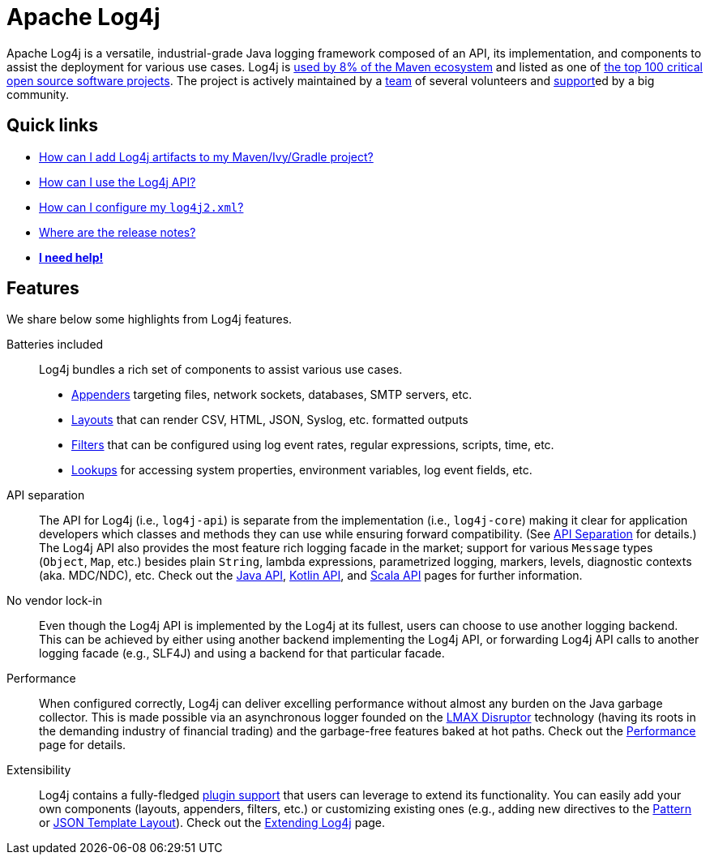 ////
    Licensed to the Apache Software Foundation (ASF) under one or more
    contributor license agreements.  See the NOTICE file distributed with
    this work for additional information regarding copyright ownership.
    The ASF licenses this file to You under the Apache License, Version 2.0
    (the "License"); you may not use this file except in compliance with
    the License.  You may obtain a copy of the License at

         https://www.apache.org/licenses/LICENSE-2.0

    Unless required by applicable law or agreed to in writing, software
    distributed under the License is distributed on an "AS IS" BASIS,
    WITHOUT WARRANTIES OR CONDITIONS OF ANY KIND, either express or implied.
    See the License for the specific language governing permissions and
    limitations under the License.
////

= Apache Log4j

Apache Log4j is a versatile, industrial-grade Java logging framework composed of an API, its implementation,  and components to assist the deployment for various use cases.
Log4j is https://security.googleblog.com/2021/12/apache-log4j-vulnerability.html[used by 8% of the Maven ecosystem] and listed as one of https://docs.google.com/spreadsheets/d/1ONZ4qeMq8xmeCHX03lIgIYE4MEXVfVL6oj05lbuXTDM/edit#gid=1024997528[the top 100 critical open source software projects].
The project is actively maintained by a link:team.html[team] of several volunteers and xref:support.adoc[support]ed by a big community.

[#links]
== Quick links
- link:maven-artifacts.html[How can I add Log4j artifacts to my Maven/Ivy/Gradle project?]
- link:manual/usage.html?[How can I use the Log4j API?]
- link:manual/configuration.html[How can I configure my `log4j2.xml`?]
- link:release-notes.adoc[Where are the release notes?]
- link:support.adoc[**I need help!**]

[#features]
== Features

We share below some highlights from Log4j features.

Batteries included::
Log4j bundles a rich set of components to assist various use cases.
* link:manual/appenders.html[Appenders] targeting files, network sockets, databases, SMTP servers, etc.
* link:manual/layouts.html[Layouts] that can render CSV, HTML, JSON, Syslog, etc. formatted outputs
* link:manual/filters.html[Filters] that can be configured using log event rates, regular expressions, scripts, time, etc.
* link:manual/lookups.html[Lookups] for accessing system properties, environment variables, log event fields, etc.


API separation::
The API for Log4j (i.e., `log4j-api`) is separate from the implementation (i.e., `log4j-core`) making it clear for application developers which classes and methods they can use while ensuring forward compatibility.
(See link:manual/api-separation.html[API Separation] for details.)
The Log4j API also provides the most feature rich logging facade in the market; support for various `Message` types (`Object`, `Map`, etc.) besides plain `String`, lambda expressions, parametrized logging, markers, levels, diagnostic contexts (aka. MDC/NDC), etc.
Check out the link:manual/api.html[Java API], link:/log4j/kotlin[Kotlin API], and link:/log4j/scala[Scala API] pages for further information.

No vendor lock-in::
Even though the Log4j API is implemented by the Log4j at its fullest, users can choose to use another logging backend.
This can be achieved by either using another backend implementing the Log4j API, or forwarding Log4j API calls to another logging facade (e.g., SLF4J) and using a backend for that particular facade.

Performance::
When configured correctly, Log4j can deliver excelling performance without almost any burden on the Java garbage collector.
This is made possible via an asynchronous logger founded on the https://lmax-exchange.github.io/disruptor/[LMAX Disruptor] technology (having its roots in the demanding industry of financial trading) and the garbage-free features baked at hot paths.
Check out the link:performance.html[Performance] page for details.

Extensibility::
Log4j contains a fully-fledged xref:manual/plugins.html[plugin support] that users can leverage to extend its functionality.
You can easily add your own components (layouts, appenders, filters, etc.) or customizing existing ones (e.g., adding new directives to the link:manual/layouts.html#PatternLayout[Pattern] or xref:manual/json-template-layout.adoc#extending[JSON Template Layout]).
Check out the link:manual/extending.html[Extending Log4j] page.
